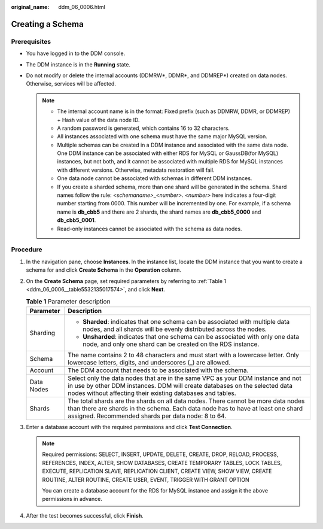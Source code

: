 :original_name: ddm_06_0006.html

.. _ddm_06_0006:

Creating a Schema
=================

Prerequisites
-------------

-  You have logged in to the DDM console.
-  The DDM instance is in the **Running** state.
-  Do not modify or delete the internal accounts (DDMRW*, DDMR*, and DDMREP*) created on data nodes. Otherwise, services will be affected.

   .. note::

      -  The internal account name is in the format: Fixed prefix (such as DDMRW, DDMR, or DDMREP) + Hash value of the data node ID.
      -  A random password is generated, which contains 16 to 32 characters.
      -  All instances associated with one schema must have the same major MySQL version.
      -  Multiple schemas can be created in a DDM instance and associated with the same data node. One DDM instance can be associated with either RDS for MySQL or GaussDB(for MySQL) instances, but not both, and it cannot be associated with multiple RDS for MySQL instances with different versions. Otherwise, metadata restoration will fail.
      -  One data node cannot be associated with schemas in different DDM instances.
      -  If you create a sharded schema, more than one shard will be generated in the schema. Shard names follow the rule: *<schemaname>*\ \_\ *<number>*. *<number>* here indicates a four-digit number starting from 0000. This number will be incremented by one. For example, if a schema name is **db_cbb5** and there are 2 shards, the shard names are **db_cbb5_0000** and **db_cbb5_0001**.
      -  Read-only instances cannot be associated with the schema as data nodes.

Procedure
---------

#. In the navigation pane, choose **Instances**. In the instance list, locate the DDM instance that you want to create a schema for and click **Create Schema** in the **Operation** column.

#. On the **Create Schema** page, set required parameters by referring to :ref:`Table 1 <ddm_06_0006__table5532135017574>`, and click **Next**.

   .. _ddm_06_0006__table5532135017574:

   .. table:: **Table 1** Parameter description

      +-----------------------------------+-----------------------------------------------------------------------------------------------------------------------------------------------------------------------------------------------------------------------------+
      | Parameter                         | Description                                                                                                                                                                                                                 |
      +===================================+=============================================================================================================================================================================================================================+
      | Sharding                          | -  **Sharded**: indicates that one schema can be associated with multiple data nodes, and all shards will be evenly distributed across the nodes.                                                                           |
      |                                   | -  **Unsharded**: indicates that one schema can be associated with only one data node, and only one shard can be created on the RDS instance.                                                                               |
      +-----------------------------------+-----------------------------------------------------------------------------------------------------------------------------------------------------------------------------------------------------------------------------+
      | Schema                            | The name contains 2 to 48 characters and must start with a lowercase letter. Only lowercase letters, digits, and underscores (_) are allowed.                                                                               |
      +-----------------------------------+-----------------------------------------------------------------------------------------------------------------------------------------------------------------------------------------------------------------------------+
      | Account                           | The DDM account that needs to be associated with the schema.                                                                                                                                                                |
      +-----------------------------------+-----------------------------------------------------------------------------------------------------------------------------------------------------------------------------------------------------------------------------+
      | Data Nodes                        | Select only the data nodes that are in the same VPC as your DDM instance and not in use by other DDM instances. DDM will create databases on the selected data nodes without affecting their existing databases and tables. |
      +-----------------------------------+-----------------------------------------------------------------------------------------------------------------------------------------------------------------------------------------------------------------------------+
      | Shards                            | The total shards are the shards on all data nodes. There cannot be more data nodes than there are shards in the schema. Each data node has to have at least one shard assigned. Recommended shards per data node: 8 to 64.  |
      +-----------------------------------+-----------------------------------------------------------------------------------------------------------------------------------------------------------------------------------------------------------------------------+

#. Enter a database account with the required permissions and click **Test Connection**.

   .. note::

      Required permissions: SELECT, INSERT, UPDATE, DELETE, CREATE, DROP, RELOAD, PROCESS, REFERENCES, INDEX, ALTER, SHOW DATABASES, CREATE TEMPORARY TABLES, LOCK TABLES, EXECUTE, REPLICATION SLAVE, REPLICATION CLIENT, CREATE VIEW, SHOW VIEW, CREATE ROUTINE, ALTER ROUTINE, CREATE USER, EVENT, TRIGGER WITH GRANT OPTION

      You can create a database account for the RDS for MySQL instance and assign it the above permissions in advance.

#. After the test becomes successful, click **Finish**.
